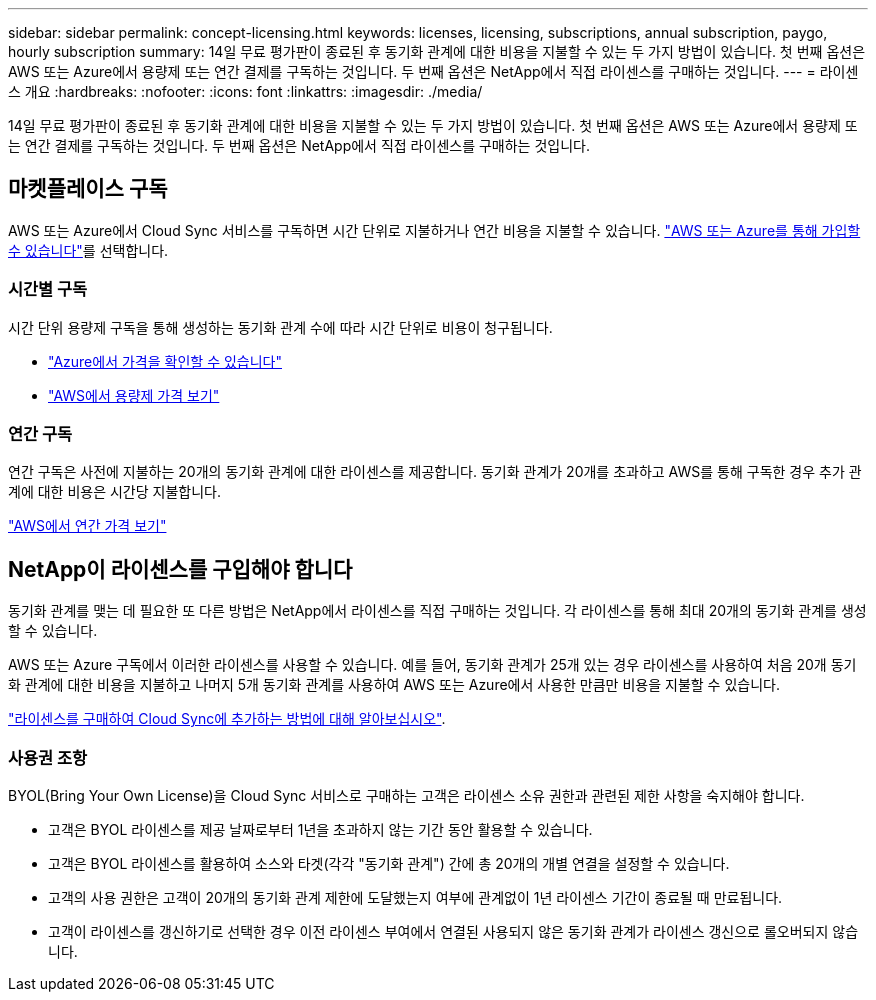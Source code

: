 ---
sidebar: sidebar 
permalink: concept-licensing.html 
keywords: licenses, licensing, subscriptions, annual subscription, paygo, hourly subscription 
summary: 14일 무료 평가판이 종료된 후 동기화 관계에 대한 비용을 지불할 수 있는 두 가지 방법이 있습니다. 첫 번째 옵션은 AWS 또는 Azure에서 용량제 또는 연간 결제를 구독하는 것입니다. 두 번째 옵션은 NetApp에서 직접 라이센스를 구매하는 것입니다. 
---
= 라이센스 개요
:hardbreaks:
:nofooter: 
:icons: font
:linkattrs: 
:imagesdir: ./media/


[role="lead"]
14일 무료 평가판이 종료된 후 동기화 관계에 대한 비용을 지불할 수 있는 두 가지 방법이 있습니다. 첫 번째 옵션은 AWS 또는 Azure에서 용량제 또는 연간 결제를 구독하는 것입니다. 두 번째 옵션은 NetApp에서 직접 라이센스를 구매하는 것입니다.



== 마켓플레이스 구독

AWS 또는 Azure에서 Cloud Sync 서비스를 구독하면 시간 단위로 지불하거나 연간 비용을 지불할 수 있습니다. link:task-licensing.html["AWS 또는 Azure를 통해 가입할 수 있습니다"]를 선택합니다.



=== 시간별 구독

시간 단위 용량제 구독을 통해 생성하는 동기화 관계 수에 따라 시간 단위로 비용이 청구됩니다.

* https://azuremarketplace.microsoft.com/en-us/marketplace/apps/netapp.cloud-sync-service?tab=PlansAndPrice["Azure에서 가격을 확인할 수 있습니다"^]
* https://aws.amazon.com/marketplace/pp/B01LZV5DUJ["AWS에서 용량제 가격 보기"^]




=== 연간 구독

연간 구독은 사전에 지불하는 20개의 동기화 관계에 대한 라이센스를 제공합니다. 동기화 관계가 20개를 초과하고 AWS를 통해 구독한 경우 추가 관계에 대한 비용은 시간당 지불합니다.

https://aws.amazon.com/marketplace/pp/B06XX5V3M2["AWS에서 연간 가격 보기"^]



== NetApp이 라이센스를 구입해야 합니다

동기화 관계를 맺는 데 필요한 또 다른 방법은 NetApp에서 라이센스를 직접 구매하는 것입니다. 각 라이센스를 통해 최대 20개의 동기화 관계를 생성할 수 있습니다.

AWS 또는 Azure 구독에서 이러한 라이센스를 사용할 수 있습니다. 예를 들어, 동기화 관계가 25개 있는 경우 라이센스를 사용하여 처음 20개 동기화 관계에 대한 비용을 지불하고 나머지 5개 동기화 관계를 사용하여 AWS 또는 Azure에서 사용한 만큼만 비용을 지불할 수 있습니다.

link:task-licensing.html["라이센스를 구매하여 Cloud Sync에 추가하는 방법에 대해 알아보십시오"].



=== 사용권 조항

BYOL(Bring Your Own License)을 Cloud Sync 서비스로 구매하는 고객은 라이센스 소유 권한과 관련된 제한 사항을 숙지해야 합니다.

* 고객은 BYOL 라이센스를 제공 날짜로부터 1년을 초과하지 않는 기간 동안 활용할 수 있습니다.
* 고객은 BYOL 라이센스를 활용하여 소스와 타겟(각각 "동기화 관계") 간에 총 20개의 개별 연결을 설정할 수 있습니다.
* 고객의 사용 권한은 고객이 20개의 동기화 관계 제한에 도달했는지 여부에 관계없이 1년 라이센스 기간이 종료될 때 만료됩니다.
* 고객이 라이센스를 갱신하기로 선택한 경우 이전 라이센스 부여에서 연결된 사용되지 않은 동기화 관계가 라이센스 갱신으로 롤오버되지 않습니다.

